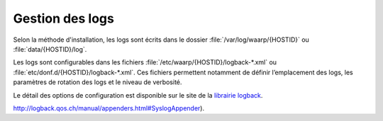 Gestion des logs
################

Selon la méthode d'installation, les logs sont écrits dans le dossier 
:file:`/var/log/waarp/{HOSTID}` ou :file:`data/{HOSTID}/log`.

Les logs sont configurables dans les fichiers :file:`/etc/waarp/{HOSTID}/logback-*.xml`
ou :file:`etc/donf.d/{HOSTID}/logback-*.xml`. Ces fichiers permettent
notamment de définir l’emplacement des logs, les paramètres de rotation
des logs et le niveau de verbosité.

Le détail des options de configuration est disponible sur le site de la
`librairie logback`_.

.. _librairie logback: http://logback.qos.ch/manual/configuration.html

.. todo:: 
  
   Activation syslog: se reporter à la documentation Syslog du Linux utilisé ou en utilisant directement
   les options disponibles pour Logback pour s'interconnecter avec Syslog via un SyslogAppender (voir
http://logback.qos.ch/manual/appenders.html#SyslogAppender).

